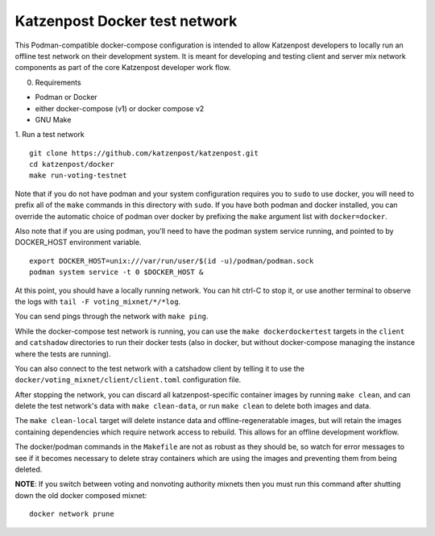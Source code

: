 
Katzenpost Docker test network
==============================

This Podman-compatible docker-compose configuration is intended to allow
Katzenpost developers to locally run an offline test network on their
development system. It is meant for developing and testing client and server
mix network components as part of the core Katzenpost developer work flow.

0. Requirements

* Podman or Docker
* either docker-compose (v1) or docker compose v2
* GNU Make

1. Run a test network
::

   git clone https://github.com/katzenpost/katzenpost.git
   cd katzenpost/docker
   make run-voting-testnet

Note that if you do not have podman and your system configuration requires you
to ``sudo`` to use docker, you will need to prefix all of the ``make`` commands
in this directory with ``sudo``. If you have both podman and docker installed,
you can override the automatic choice of podman over docker by prefixing the
``make`` argument list with ``docker=docker``.

Also note that if you are using podman, you'll need to have the podman system
service running, and pointed to by DOCKER_HOST environment variable.
::

   export DOCKER_HOST=unix:///var/run/user/$(id -u)/podman/podman.sock
   podman system service -t 0 $DOCKER_HOST &

At this point, you should have a locally running network. You can hit ctrl-C to
stop it, or use another terminal to observe the logs with ``tail -F voting_mixnet/*/*log``.

You can send pings through the network with ``make ping``.

While the docker-compose test network is running, you can use the ``make
dockerdockertest`` targets in the ``client`` and ``catshadow`` directories to
run their docker tests (also in docker, but without docker-compose managing the
instance where the tests are running).

You can also connect to the test network with a catshadow client by telling it
to use the ``docker/voting_mixnet/client/client.toml`` configuration file.

After stopping the network, you can discard all katzenpost-specific container
images by running ``make clean``, and can delete the test network's data
with ``make clean-data``, or run ``make clean`` to delete both images and data.

The ``make clean-local`` target will delete instance data and
offline-regeneratable images, but will retain the images containing
dependencies which require network access to rebuild. This allows for an
offline development workflow.

The docker/podman commands in the ``Makefile`` are not as robust as they should
be, so watch for error messages to see if it becomes necessary to delete stray
containers which are using the images and preventing them from being deleted.

**NOTE**: If you switch between voting and nonvoting authority mixnets then
you must run this command after shutting down the old docker composed mixnet:
::

   docker network prune
